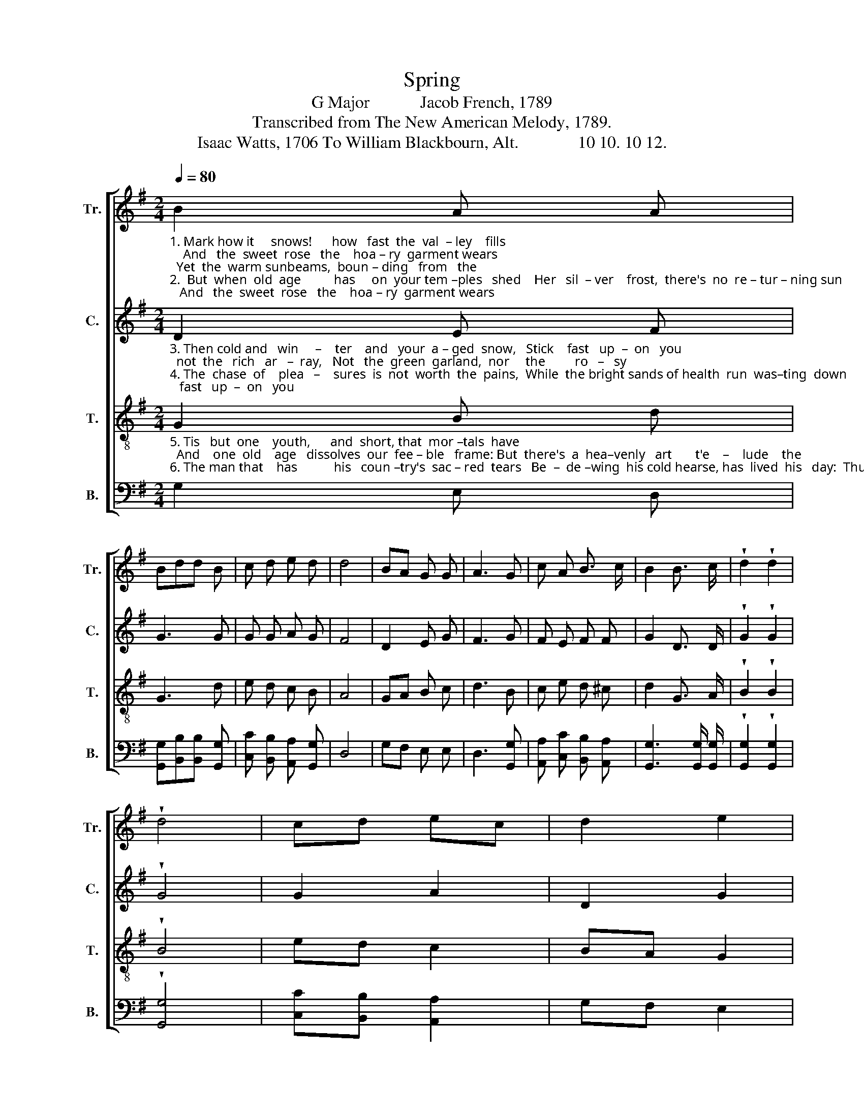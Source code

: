 X:1
T:Spring
T:G Major            Jacob French, 1789
T:Transcribed from The New American Melody, 1789.
T:Isaac Watts, 1706 To William Blackbourn, Alt.              10 10. 10 12.
%%score [ 1 2 3 4 ]
L:1/8
Q:1/4=80
M:2/4
K:G
V:1 treble nm="Tr." snm="Tr."
V:2 treble nm="C." snm="C."
V:3 treble-8 nm="T." snm="T."
V:4 bass nm="B." snm="B."
V:1
"_1. Mark how it     snows!      how   fast  the  val  – ley    fills;    And   the  sweet  rose   the    hoa – ry  garment wears;  Yet  the  warm sunbeams,  boun – ding   from   the\n2.  But  when  old  age          has     on  your tem –ples   shed    Her   sil  – ver    frost,  there's  no  re – tur – ning sun;  Swift  flies  our  au–tumn,  swift    our     sum – mer's" B2 A A | %1
 Bdd B | c d e d | d4 | BA G G | A3 G | c A B3/2 c/ | B2 B3/2 c/ | !wedge!d2 !wedge!d2 | %9
 !wedge!d4 | cd ec | d2 e2 | %12
"_1. hills,  Shall  melt  the  veil    a   –  way,   and   the    young       green  ap  –  pear.\n2. fled,  When youth and love and spring, and  gol  –    den         joys    are     gone." A3 B | %13
 c d e d | d2 c d | ec/>e/ d2 | d4 | [Bd]4 |] %18
V:2
"_3. Then cold and   win     –    ter    and   your  a – ged  snow,   Stick    fast   up  –  on   you;  not  the   rich   ar   –  ray,   Not   the  green  garland,  nor     the         ro   –   sy\n4. The  chase  of    plea   –    sures  is  not  worth  the  pains,  While  the bright sands of health  run  was–ting  down; And   ho – nor  calls  you  from   the         sof  –  ter" D2 E F | %1
 G3 G | G G A G | F4 | D2 E G | F3 G | F E F F | G2 D3/2 D/ | !wedge!G2 !wedge!G2 | !wedge!G4 | %10
 G2 A2 | D2 G2 | %12
"_3. bough,  Shall  can–cel   or   con  – ceal    the   me  –  lan     –     cho  – ly      gray.\n4. scenes,  To     sell   the  gau – dy    hour    for   a    –   ges             of      re  – nown." F3 G | %13
 G G A G | F2 G G | AD/G/ G2 | F4 | G4 |] %18
V:3
"_5. Tis   but  one    youth,      and  short, that  mor –tals  have;  And    one  old    age   dissolves  our  fee – ble   frame: But  there's  a  hea–venly   art       t'e    –    lude    the\n6. The man that    has           his   coun –try's  sac – red  tears   Be  –  de –wing  his cold hearse, has  lived  his   day:  Thus, old friend, we should leave   our      names  our" G2 B d | %1
 G3 d | e d c B | A4 | GA B c | d3 B | c e d ^c | d2 G3/2 A/ | !wedge!B2 !wedge!B2 | !wedge!B4 | %10
 ed c2 | BA G2 | %12
"_5. grave;  And  with  the  he – ro       race  im – mor – tal             kin  – dred   claim.\n6. heirs;   Old   time  and waning  moons sweep  all    the            rest     a    –   way." d3 d | %13
 e d c B | A2 e d | c2 B2 | A4 | G4 |] %18
V:4
 G,2 E, D, | [G,,G,][B,,B,][B,,B,] [G,,G,] | [C,C] [B,,B,] [A,,A,] [G,,G,] | D,4 | G,F, E, E, | %5
 D,3 [G,,G,] | [A,,A,] [C,C] [B,,B,] [A,,A,] | [G,,G,]3 [G,,G,]/ [G,,G,]/ | %8
 !wedge![G,,G,]2 !wedge![G,,G,]2 | !wedge![G,,G,]4 | [C,C][B,,B,] [A,,A,]2 | G,F, E,2 | %12
"_____________________________________________________\nEdited by B. C. Johnston, 2018\n   1. Measure 8, Bass: written as                 changed to               .    2. Measure 16, Counter: last note changed from F# to G." D,3 [G,,G,] | %13
 [C,C] [B,,B,] [A,,A,] [G,,G,] | D,2 [C,C] [D,B,] | [A,,A,]2 [G,,G,]2 | D,4 | G,,4 |] %18

